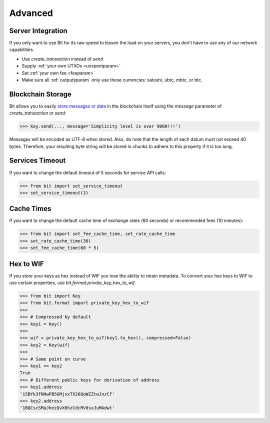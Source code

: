 .. _advanced:

Advanced
========

Server Integration
------------------

If you only want to use Bit for its raw speed to lessen the load on your
servers, you don't have to use any of our network capabilities.

- Use `create_transaction` instead of `send`
- Supply :ref:`your own UTXOs <unspentparam>`
- Set :ref:`your own fee <feeparam>`
- Make sure all :ref:`outputsparam` only use these currencies: satoshi, ubtc,
  mbtc, or btc.

Blockchain Storage
------------------

Bit allows you to easily `store messages or data`_ in the blockchain itself
using the `message` parameter of `create_transaction` or `send`:

.. code-block:: python

    >>> key.send(..., message='Simplicity level is over 9000!!!')

Messages will be encoded as UTF-8 when stored. Also, do note that the length
of each datum must not exceed 40 bytes. Therefore, your resulting byte string
will be stored in chunks to adhere to this property if it is too long.

Services Timeout
----------------

If you want to change the default timeout of 5 seconds for service API calls:

.. code-block:: python

    >>> from bit import set_service_timeout
    >>> set_service_timeout(3)

.. _cache times:

Cache Times
-----------

If you want to change the default cache time of exchange rates (60 seconds)
or recommended fees (10 minutes):

.. code-block:: python

    >>> from bit import set_fee_cache_time, set_rate_cache_time
    >>> set_rate_cache_time(30)
    >>> set_fee_cache_time(60 * 5)

.. _hextowif:

Hex to WIF
----------

If you store your keys as hex instead of WIF you lose the ability to retain
metadata. To convert your hex keys to WIF to use certain properties, use
`bit.format.private_key_hex_to_wif`.

.. code-block:: python

    >>> from bit import Key
    >>> from bit.format import private_key_hex_to_wif
    >>>
    >>> # Compressed by default
    >>> key1 = Key()
    >>>
    >>> wif = private_key_hex_to_wif(key1.to_hex(), compressed=False)
    >>> key2 = Key(wif)
    >>>
    >>> # Same point on curve
    >>> key1 == key2
    True
    >>> # Different public keys for derivation of address
    >>> key1.address
    '15BYk3fNHwPB5GMjsxTX26QoWZZtwJnzCf'
    >>> key2.address
    '1BQCscSMaJhezQvX6hzCdcRVdsxJuMAdwt'

.. _store messages or data: https://en.bitcoin.it/wiki/OP_RETURN

